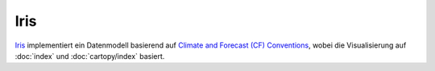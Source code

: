 Iris
====

`Iris <https://scitools-iris.readthedocs.io/en/latest/>`_ implementiert ein
Datenmodell basierend auf `Climate and Forecast (CF) Conventions
<http://cfconventions.org/>`_, wobei die Visualisierung auf
:doc:`index` und :doc:`cartopy/index` basiert.

.. seealso::
   - `User guide
     <https://scitools-iris.readthedocs.io/en/stable/userguide/>`_
   - `Gallery
     <https://scitools-iris.readthedocs.io/en/stable/generated/gallery/index.html>`_
   - `General visualisation examples
     <https://scitools-iris.readthedocs.io/en/stable/generated/gallery/general/index.html>`_
   - `Meteorology visualisation examples
     <https://scitools-iris.readthedocs.io/en/stable/generated/gallery/meteorology/index.html>`_
   - `Oceanography visualisation examples
     <https://scitools-iris.readthedocs.io/en/stable/generated/gallery/oceanography/index.html>`_
   - `SciTools courses: Iris course
     <https://github.com/scitools-classroom/courses/tree/master/course_content/iris_course>`_
   - SciTools: Iris example code

     - `GitHub <https://github.com/scitools-classroom/iris_example_code>`_
     - `nbviewer
       <https://nbviewer.org/github/SciTools/iris_example_code/blob/master/index.ipynb>`_
